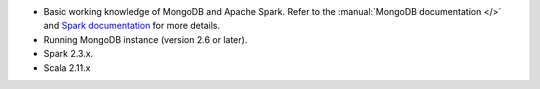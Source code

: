 - Basic working knowledge of MongoDB and Apache Spark. Refer to the
  :manual:`MongoDB documentation </>` and `Spark documentation
  <https://spark.apache.org/docs/latest/>`_ for more details.

- Running MongoDB instance (version 2.6 or later).

- Spark 2.3.x.

- Scala 2.11.x  
